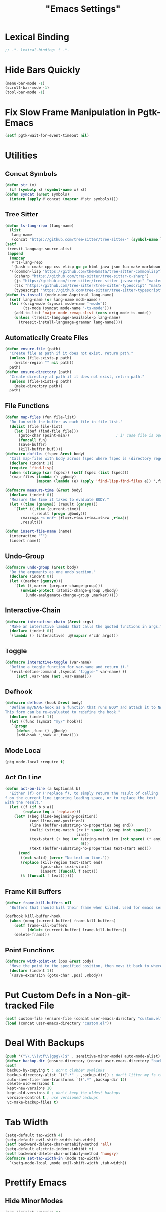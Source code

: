 #+title: "Emacs Settings"
* Lexical Binding
#+begin_src  emacs-lisp
  ;; -*- lexical-binding: t -*-
#+end_src
* Hide Bars Quickly
#+begin_src emacs-lisp
  (menu-bar-mode -1)
  (scroll-bar-mode -1)
  (tool-bar-mode -1)
#+end_src
* Fix Slow Frame Manipulation in Pgtk-Emacs
#+begin_src emacs-lisp
  (setf pgtk-wait-for-event-timeout nil)
#+end_src
* Utilities
** Concat Symbols
#+begin_src emacs-lisp
  (defun str (x)
    (if (symbolp x) (symbol-name x) x))
  (defun symcat (&rest symbols)
    (intern (apply #'concat (mapcar #'str symbols))))
#+end_src
** Tree Sitter
#+begin_src emacs-lisp
  (defun ts-lang-repo (lang-name)
    (list
     lang-name
     (concat "https://github.com/tree-sitter/tree-sitter-" (symbol-name lang-name))))
  (setf
   treesit-language-source-alist
   (append
    (mapcar
     #'ts-lang-repo
     '(bash c cmake cpp css elisp go go html java json lua make markdown python r rust toml yaml))
    '((common-lisp "https://github.com/theHamsta/tree-sitter-commonlisp")
      (csharp "https://github.com/tree-sitter/tree-sitter-c-sharp")
      (js "https://github.com/tree-sitter/tree-sitter-javascript" "master" "src")
      (tsx "https://github.com/tree-sitter/tree-sitter-typescript" "master" "tsx/src")
      (typescript "https://github.com/tree-sitter/tree-sitter-typescript" "master" "typescript/src"))))
  (defun ts-install (mode-name &optional lang-name)
    (setf lang-name (or lang-name mode-name))
    (let ((orig-mode (symcat mode-name "-mode"))
          (ts-mode (symcat mode-name "-ts-mode")))
      (add-to-list 'major-mode-remap-alist (cons orig-mode ts-mode))
      (unless (treesit-language-available-p lang-name)
        (treesit-install-language-grammar lang-name))))
#+end_src
** Automatically Create Files
#+begin_src emacs-lisp
  (defun ensure-file (path)
    "Create file at path if it does not exist, return path."
    (unless (file-exists-p path)
      (write-region "" nil path))
    path)
  (defun ensure-directory (path)
    "Create directory at path if it does not exist, return path."
    (unless (file-exists-p path)
      (make-directory path))
    path)
#+end_src
** File Functions
#+begin_src emacs-lisp
  (defun map-files (fun file-list)
    "Do fun with the buffer as each file in file-list."
    (dolist (file file-list)
      (let ((buf (find-file file)))
        (goto-char (point-min))						; in case file is open
        (funcall fun)
        (save-buffer)
        (kill-buffer buf))))
  (defmacro dofiles (fspec &rest body)
    "Call map-files with body across fspec where fspec is (directory regexp) or a list of such forms."
    (declare (indent 1))
    (require 'find-lisp)
    (when (stringp (car fspec)) (setf fspec (list fspec)))
    `(map-files (lambda () ,@body)
                (mapcan (lambda (e) (apply 'find-lisp-find-files e)) ',fspec)))

  (defmacro measure-time (&rest body)
    (declare (indent 0))
    "Measure the time it takes to evaluate BODY."
    (let ((time (gensym)) (result (gensym)))
      `(let* ((,time (current-time))
              (,result (progn ,@body)))
         (message "%.06f" (float-time (time-since ,time)))
         ,result)))

  (defun insert-file-name (name)
    (interactive "F")
    (insert name))
#+end_src
** Undo-Group
#+begin_src emacs-lisp
  (defmacro undo-group (&rest body)
    "Do the arguments as one undo section."
    (declare (indent 0))
    (let ((marker (gensym)))
      `(let ((,marker (prepare-change-group)))
         (unwind-protect (atomic-change-group ,@body)
           (undo-amalgamate-change-group ,marker)))))

#+end_src
** Interactive-Chain
#+begin_src emacs-lisp
  (defmacro interactive-chain (&rest args)
    "Make an interactive lambda that calls the quoted functions in args."
    (declare (indent 0))
    `(lambda () (interactive) ,@(mapcar #'cdr args)))
#+end_src
** Toggle
#+begin_src emacs-lisp
  (defmacro interactive-toggle (var-name)
    "Define a toggle function for var-name and return it."
    `(evil-define-command ,(symcat "toggle-" var-name) ()
       (setf ,var-name (not ,var-name))))
#+end_src
** Defhook
#+begin_src emacs-lisp
  (defmacro defhook (hook &rest body)
    "Define my/NAME-hook as a function that runs BODY and attach it to NAME-hook.
  This form can be re-evaluated to redefine the hook."
    (declare (indent 1))
    (let ((func (symcat "my/" hook)))
     `(progn
       (defun ,func () ,@body)
       (add-hook ',hook #',func))))
#+end_src
** Mode Local
#+begin_src emacs-lisp
  (pkg mode-local :require t)
#+end_src
** Act On Line
#+begin_src emacs-lisp
  (defun act-on-line (a &optional b)
    "Either (f) or ('replace f), to simply return the result of calling
  f on the current line ignoring leading space, or to replace the text
  with the result."
    (let ((f (if b b a))
          (replace (eq a 'replace)))
      (let* ((beg (line-beginning-position))
             (end (line-end-position))
             (line (buffer-substring-no-properties beg end))
             (valid (string-match (rx (* space) (group (not space)))
                                  line))
             (text-start (+ beg (or (string-match (rx (not space) (* any)) line)
                                    0)))
             (text (buffer-substring-no-properties text-start end)))
        (cond
         ((not valid) (error "No text on line."))
         (replace (kill-region text-start end)
                  (goto-char text-start)
                  (insert (funcall f text)))
         (t (funcall f text))))))
#+end_src
** Frame Kill Buffers
#+begin_src emacs-lisp
  (defvar frame-kill-buffers nil
    "Buffers that should kill their frame when killed. Used for emacs server.")

  (defhook kill-buffer-hook
    (when (memq (current-buffer) frame-kill-buffers)
      (setf frame-kill-buffers
            (delete (current-buffer) frame-kill-buffers))
      (delete-frame)))
#+end_src
** Point Functions
#+begin_src emacs-lisp
  (defmacro with-point-at (pos &rest body)
    "Move the point to the specified position, then move it back to where it was before."
    (declare (indent 1))
    `(save-excursion (goto-char ,pos) ,@body))
#+end_src
* Put Custom Defs in a Non-git-tracked File
#+begin_src emacs-lisp
  (setf custom-file (ensure-file (concat user-emacs-directory "custom.el")))
  (load (concat user-emacs-directory "custom.el"))
#+end_src
* Deal With Backups
#+begin_src emacs-lisp
  (push '("\\.\\(vcf\\|gpg\\)$" . sensitive-minor-mode) auto-mode-alist) ; don't backup keys
  (defvar backup-dir (ensure-directory (concat user-emacs-directory "backups/")))
  (setf
   backup-by-copying t ; don't clobber symlinks
   backup-directory-alist `((".*" . ,backup-dir)) ; don't litter my fs tree
   auto-save-file-name-transforms `((".*" ,backup-dir t))
   delete-old-versions t
   kept-new-versions 10
   kept-old-versions 0 ; don't keep the oldest backups
   version-control t ; use versioned backups
   vc-make-backup-files t)
#+end_src
* Tab Width
#+begin_src emacs-lisp
  (setq-default tab-width 4)
  (setq-default evil-shift-width tab-width)
  (setf backward-delete-char-untabify-method 'all)
  (setq-default electric-indent-inhibit t)
  (setf backward-delete-char-untabify-method 'hungry)
  (defmacro set-tab-width-in (mode tab-width)
    `(setq-mode-local ,mode evil-shift-width ,tab-width))
#+end_src
* Prettify Emacs
** Hide Minor Modes
#+begin_src emacs-lisp
  (pkg diminish :require t)
#+end_src
** Font
#+begin_src emacs-lisp
  (custom-set-faces
   '(variable-pitch ((t (:family "Crimson" :height 110))))
   '(fixed-pitch ((t (:family "Iosevka" :height 87))))
   '(default ((t (:family "Iosevka" :height 87)))))
#+end_src
** Ligatures
#+begin_src emacs-lisp
  (pkg ligature :require t :github "mickeynp/ligature.el")
  (ligature-set-ligatures 'prog-mode
                          '(("<" (rx (| (: (** 0 2 "<") (| (+ "=") (+ "-")) (** 0 3 ">"))
                                        (: (+ "*")  (\? ">"))
                                        (: "|" (\? ">"))
                                        (: "!" (>= 2 "-"))
                                        ">")))
                            ("-" (rx (| ":" "=" "+" (: (* "-") (** 1 3 ">")))))
                            ("=" (rx (| ":" "*" "+" "<<" (: (* "=") (** 0 3 ">")))))
                            (":" (rx (| (** 1 2 ":") "=" "-" "+" ">")))
                            ("+" (rx (| ":" "*" (+ "+"))))
                            ("*" (rx (| "/" "=" "+" ">")))
                            ("/" (rx "*"))
                            (">" (rx (? ">") "="))
                            ("!" (rx (** 1 3 "=")))
                            ("|" (rx ">"))
                            ;; "<~~" "<~" "~>" (concat "~" "~>") "</" "</>" "/>" ;; these look funny
                            ;; "<<-" "<-" "->" "-->" "--->" "<->" "<-->" "<--->" "<---->" "<!--" "<!---"
                            ;; "<==" "<===" "=>" "=>>" "==>" "===>" "<=>" "<==>" "<===>" "<====>"
                            ;; ">>=" "=<<"
                            ;; "::" ":::"
                            ;; "==" "!=" "===" "!==" "<=" ">="
                            ;; ":=" ":-" ":+"
                            ;; "<|" "<|>" "|>" "<>"
                            ;; "+:" "-:" "=:"
                            ;; "<******>" "<*****>" "<****>" "<***>" "<**>" "<*" "<*>" "*>"
                            ;; "++" "+++"
                            ;; "/*" "*/" "*+" "+*" "<:" ":>" "*=" "=*"
                            ))
  (global-ligature-mode 1)
#+end_src
** Icons
#+begin_src emacs-lisp
  (unless using-guix
   (pkg all-the-icons)
   (after-load all-the-icons
     (unless all-the-icons-fonts-installed?
       (all-the-icons-install-fonts t))))
#+end_src
** Line Numbers
#+begin_src emacs-lisp
  (global-display-line-numbers-mode 1)
  (setq-default display-line-numbers t
                display-line-numbers-widen t
                display-line-numbers-type 'relative
                display-line-numbers-width-start t
                display-line-numbers-grow-only t)
#+end_src
** Paren Highlighting
#+begin_src emacs-lisp
  (setf show-paren-delay 0)
  (show-paren-mode)
  (electric-pair-mode)
#+end_src
** Gruvbox Theme
#+begin_src emacs-lisp
  (pkg gruvbox-theme :require t)
  (load-theme 'gruvbox-dark-hard t)
#+end_src
** Start Screen (Dashboard)
#+begin_src emacs-lisp
  (pkg dashboard)
  (require 'dashboard)
  (setf initial-buffer-choice (lambda ()
                                (if (buffer-file-name)
                                    (current-buffer)
                                  (or (get-buffer "*dashboard*")
                                      (progn (dashboard-refresh-buffer)
                                             (get-buffer "*dashboard*")))))
        dashboard-projects-backend 'project-el
        dashboard-items '((recents . 5) (bookmarks . 5) (agenda . 5) (projects . 5)))
  (dashboard-setup-startup-hook)
#+end_src
** Turn ^L (Line Feed) Into a Horizontal Line
#+begin_src emacs-lisp
  (pkg page-break-lines :require t)
  (diminish 'page-break-lines-mode)
  (global-page-break-lines-mode)
#+end_src
** Trailing Whitespace
#+begin_src emacs-lisp
  (setq-default show-trailing-whitespace t)
#+end_src
** Line Wrap
#+begin_src emacs-lisp
  (pkg visual-fill-column)
  (defun toggle-word-wrap (&optional arg)
    (interactive)
    (let ((status (or arg (if visual-line-mode 0 1))))
      (visual-line-mode status)
      (visual-fill-column-mode 0)))
  (setf visual-fill-column-mode nil)
  (defun toggle-word-wrap-at-col (&optional arg)
    (interactive)
    (let ((status (or arg (if visual-fill-column-mode 0 1))))
      (visual-line-mode status)
      (visual-fill-column-mode status)))
  (setq-default fill-column 80)
  (global-visual-line-mode)
#+end_src
** Make Cursor Shapes Work in Terminal
#+begin_src emacs-lisp
  (pkg term-cursor :github "h0d/term-cursor.el" :require t)
  (global-term-cursor-mode)
#+end_src
* Count Keys
#+begin_src emacs-lisp
  (pkg keyfreq :require t)
  (keyfreq-mode 1)
  (keyfreq-autosave-mode 1)
  (setf keyfreq-excluded-commands '(self-insert-command))
#+end_src
* Editing
** Evil Requirements
Use ~undo-tree~ and ~goto-chg~ to get the related features in evil.
#+begin_src emacs-lisp
  (pkg undo-tree :require t)
  (diminish 'undo-tree-mode)
  (setf undo-tree-visualizer-timestamps t
        undo-tree-visualizer-lazy-drawing nil
        undo-tree-auto-save-history t)
  (let ((undo-dir (expand-file-name "undo" user-emacs-directory)))
    (setf undo-tree-history-directory-alist (list (cons "." undo-dir))))
  ;; this is broken, the after save hook below fixes it, but it still needs to be here
  (defhook after-save-hook (when undo-tree-mode (undo-tree-save-history nil t)))
  (global-undo-tree-mode)

  (pkg goto-chg :require t)
#+end_src
** Make <backspace> Work Like C-g
#+begin_src emacs-lisp
  (define-key key-translation-map
    (kbd "DEL") (lambda (c) (kbd (if (eq evil-state 'insert) "DEL" "C-g"))))
#+end_src
** Evil
#+begin_src emacs-lisp
  (setf
   evil-want-keybinding nil
   evil-search-module 'evil-search
   evil-undo-system 'undo-tree
   evil-cross-lines t
   evil-want-C-u-scroll t
   evil-want-C-i-jump t
   evil-want-visual-char-semi-exclusive t
   evil-want-Y-yank-to-eol t
   evil-ex-search-vim-style-regexp t
   evil-ex-substitute-global t
   evil-ex-visual-char-range t ; column range for ex commands this doesn't work
   evil-symbol-word-search t	 ; more vim-like behavior
   evil-want-change-word-to-end nil ; ce and cw are now different
   shift-select-mode nil						; don't activate mark on shift-click
   )

  (pkg evil :require t)

  (evil-mode 1)
  (setf evil-emacs-state-cursor 'box
        evil-normal-state-cursor 'box
        evil-visual-state-cursor 'box
        evil-insert-state-cursor 'bar
        evil-replace-state-cursor 'hbar
        evil-operator-state-cursor 'hollow)
  (setf evil-extra-operator-eval-modes-alist
        '((lisp-mode . sly-eval-region)
          (scheme-mode . geiser-eval-region)
          (clojure-mode . cider-eval-region)
          (ruby-mode . ruby-send-region)
          (enh-ruby-mode . ruby-send-region)
          (python-mode . python-shell-send-region)
          (julia-mode . julia-shell-run-region)
          (raku-mode . raku-send-region-to-repl)))
#+end_src
** Evil Collection
#+begin_src emacs-lisp
  (setf evil-collection-setup-minibuffer t)
  (pkg evil-collection :require t)
  (after-load evil-collection-unimpaired (diminish 'evil-collection-unimpaired-mode))
  (setf evil-collection-mode-list (delete 'lispy evil-collection-mode-list))
  (evil-collection-init)
#+end_src
** Evil Extensions
*** Surround
Allow actions that act on surrounding delimiters: =ds=, =cs=, =ys=, etc.
#+begin_src emacs-lisp
  (pkg evil-surround :require t)
  (setq-default evil-surround-pairs-alist
                `((?“ . ("“" . "”"))
                  (?” . ("“ " . " ”"))
                  ,@evil-surround-pairs-alist))
  (global-evil-surround-mode 1)
#+end_src
*** Text Objects
#+begin_src emacs-lisp
  (pkg targets :require t :github "noctuid/targets.el")
  (targets-setup t)
#+end_src
*** Swap Text Using =gx=
#+begin_src emacs-lisp
  (pkg evil-exchange :require t)
  (evil-exchange-install)
#+end_src
*** History in Minibuffer
#+begin_src emacs-lisp
  (dolist (i evil-collection-minibuffer-maps)
    (evil-define-key* 'normal (symbol-value i)
      "j" #'previous-complete-history-element
      "k" #'next-complete-history-element))
#+end_src
*** Register Previews
#+begin_src emacs-lisp
  (pkg evil-owl :require t)
  (setq evil-owl-max-string-length 500)
  (diminish 'evil-owl-mode)
  (evil-owl-mode)
#+end_src
** Align
Align multiple lines based on a regex.
A version of M-x align with live previews.
align with previews
#+begin_src emacs-lisp
  (pkg ialign)
  (setf ialign-initial-repeat t)
  (evil-define-key '(normal visual) 'global
    (kbd "<global-leader>a") (evil-define-operator evil-ialign (beg end)
                               "Call ialign on region."
                               :type line
                               (ialign beg end)))
  (evil-define-key '(normal insert) ialign-minibuffer-keymap
    (kbd "<leader>r") #'ialign-toggle-repeat
    (kbd "<leader>t") #'ialign-toggle-tabs
    (kbd "<leader>c") #'ialign-toggle-case-fold
    (kbd "<leader>p") #'ialign-toggle-pcre-mode
    (kbd "<leader>-") #'ialign-decrement-spacing
    (kbd "<leader>+") #'ialign-increment-spacing
    (kbd "<leader>=") #'ialign-increment-spacing
    (kbd "<leader>[") #'ialign-decrement-group
    (kbd "<leader>]") #'ialign-increment-group
    (kbd "<leader>f") #'ialign-set-group
    (kbd "<leader>s") #'ialign-set-spacing
    (kbd "<leader>u") (interactive-toggle ialign-auto-update)
    (kbd "<leader>U") #'ialign-update
    (kbd "<leader>?") #'ialign-show-help)
#+end_src
** Title Case
#+begin_src emacs-lisp
  (pkg titlecase)
  (evil-define-operator evil-titlecase (beg end) "Make range title case." (titlecase-region beg end))
  (evil-define-key '(normal visual) 'global
    (kbd "g M-u") #'evil-titlecase)
#+end_src
* Misc Settings
** Save Location in Closed Buffers
#+begin_src emacs-lisp
  (save-place-mode 1)
#+end_src
** Variables
#+begin_src emacs-lisp
  (setf
   ;; Sentence regexes only allow double spaced sentences, stop that.
   sentence-end-double-space nil
   ;; This also highlights a lot of non-error things.
   next-error-message-highlight t
   ;; Ensure documentation is loaded from autoloaded functions
   help-enable-symbol-autoload t
   show-trailing-whitespace t)
  (setq-default
   ;; files must end in newline
   require-final-newline t)
#+end_src
** Right Click Menu
#+begin_src emacs-lisp
  (context-menu-mode)
#+end_src
* Global Binds
** Misc
#+begin_src emacs-lisp
  (evil-define-key 'normal evil-ex-search-keymap
    "j" #'next-line-or-history-element
    "k" #'previous-line-or-history-element)

  (evil-define-key '(normal visual) 'global
    (kbd "<leader>;") #'execute-extended-command
    "ge" (evil-define-operator evil-eval (beg end)
           "Evaluate code."
           :move-point nil
           (let ((func (cdr-safe (assoc major-mode evil-extra-operator-eval-modes-alist))))
             (if func
                 (save-mark-and-excursion
                   (setf (point) beg)
                   (setf (mark) end)
                   (call-interactively func))
               (eval-region beg end t))))
    "gE" (evil-define-operator evil-eval-elisp-replace (beg end)
           "Evaluate code then replace with result."
           :move-point nil
           (let ((result (eval (car (read-from-string (buffer-substring-no-properties beg end))))))
             (evil-delete beg end nil ?_)
             (message "%S" result)
             (insert (prin1-to-string result))))
    "gc" (evil-define-operator evil-comment (beg end)
           "Commenting code."
           (comment-or-uncomment-region beg end))
    "gC" (evil-define-operator evil-comment+yank (beg end type register)
           "Commenting code and yanking original."
           (interactive "<R><x>")
           (evil-yank beg end type register)
           (comment-or-uncomment-region beg end))
    "gs" (evil-define-operator evil-replace-with-reg (beg end type register)
           "Replace region with active register."
           (interactive "<R><x>")
           (evil-delete beg end type ?_)
           (insert (evil-get-register (or register ?\")))))

  (evil-define-key 'motion 'global
    "]]" (evil-define-motion evil-next-close-bracket (count)
           "Go to [count] next unmatched ')'."
           :type exclusive
           (forward-char)
           (evil-up-paren ?\[ ?\] (or count 1))
           (backward-char))
    "[[" (evil-define-motion evil-previous-open-bracket (count)
           "Go to [count] previous unmatched '{'."
           :type exclusive
           (evil-up-paren ?\[ ?\] (- (or count 1))))
    (kbd "M-e") #'evil-backward-word-end
    (kbd "M-E") #'evil-backward-WORD-end)

  (evil-define-key 'normal 'global
    (kbd "U") #'evil-redo
    (kbd "<escape>") (defun my/evil-escape-or-no-highlight ()
  					 (interactive)
  					 (if (minibufferp)
  						 (abort-recursive-edit)
  					   (evil-ex-nohighlight)))
    (kbd "<global-leader>s") #'scratch-buffer
    (kbd "<global-leader>b") #'bookmark-jump
    (kbd "<global-leader>B") #'bookmark-set
    (kbd "<global-leader>td") #'toggle-debug-on-error
    (kbd "<global-leader>tw") #'toggle-word-wrap
    (kbd "<global-leader>tW") #'toggle-word-wrap-at-col
    (kbd "<global-leader>tp") (evil-define-command toggle-profiler ()
  							  (require 'profiler)
  							  (if (not (profiler-running-p))
  								  (profiler-start 'cpu+mem)
  								(profiler-stop)
  								(profiler-report)))
    (kbd "S") (evil-define-command evil-file-substitute () (evil-ex "%s/"))
    (kbd "gB") #'ibuffer
    (kbd "<global-leader>d") #'dired)
  (evil-define-key nil 'global
    (kbd "<f1>r") #'info-display-manual)
#+end_src
** Printing
#+begin_src emacs-lisp
  (defvar mode-print-formatter nil
    "A function that takes a string of text on a line and turns them into a print statement in the current mode.")

  (defun print-text-on-line ()
    "Apply mode-print-formatter to the text on the current line."
    (interactive)
    (act-on-line 'replace mode-print-formatter))

  (evil-define-key 'normal 'global
    (kbd "gp") #'print-text-on-line)
  (evil-define-key 'insert 'global
    (kbd "M-p") #'print-text-on-line)
#+end_src
** Window / Buffer
#+begin_src emacs-lisp
  (evil-define-key nil 'global
    (kbd "C-h") #'evil-window-left
    (kbd "C-j") #'evil-window-down
    (kbd "C-k") #'evil-window-up
    (kbd "C-l") #'evil-window-right
    (kbd "C-q") #'image-kill-buffer
    (kbd "C-S-q") (evil-define-command save-&-kill-buffer () (save-buffer) (kill-buffer))
    (kbd "M-RET") (evil-define-command split-right ()
                    (split-window-horizontally)
                    (evil-window-right 1))
    (kbd "M-S-RET") (evil-define-command split-left () (split-window-horizontally))
    (kbd "M-DEL") (evil-define-command split-down ()
                    (split-window-vertically)
                    (evil-window-down 1))
    (kbd "M-S-DEL") (evil-define-command split-up () (split-window-vertically)))

  (evil-define-key 'normal 'global
    (kbd "C-w RET") #'split-right
    (kbd "C-w S-RET") #'split-left
    (kbd "C-w DEL") #'split-down
    (kbd "C-w S-DEL") #'split-up)
#+end_src
** Text Objects
#+begin_src emacs-lisp
  (targets-define-to regex-group "\\\\(" "\\\\)" pair
                     :bind t :keys "g")
  (setq-default evil-surround-pairs-alist
                `((?g "\\(" . "\\)") ,@evil-surround-pairs-alist))

  (evil-define-text-object evil-whole-buffer (count &optional beg end type)
    "Whole buffer." (list (point-min) (point-max)))
  (define-key evil-outer-text-objects-map (kbd "o") #'evil-whole-buffer)
#+end_src
** Leader Keys
#+begin_src emacs-lisp
  (defun send-keys (keys)
    "Type the key sequence (kbd keys)."
    (setf prefix-arg current-prefix-arg)
    (setf unread-command-events
          (nconc (listify-key-sequence (kbd keys))
                 unread-command-events)))
  (after-load evil
    (evil-define-key '(normal visual) 'global
      (kbd "SPC") (lambda () (interactive) (send-keys "<leader>"))
      (kbd "\\") (lambda () (interactive) (send-keys "<global-leader>")))
    (evil-define-key 'insert 'global
      (kbd "M-;") (lambda () (interactive) (send-keys "<leader>"))
      (kbd "M-:") (lambda () (interactive) (send-keys "<global-leader>"))))
#+end_src
** Universal Argument
#+begin_src emacs-lisp
  (define-key global-map (kbd "M-u") #'universal-argument)
  (define-key universal-argument-map (kbd "C-u") nil)
  (define-key universal-argument-map (kbd "M-u") #'universal-argument-more)
  (after-load evil-maps
    (define-key evil-motion-state-map (kbd "M-u") nil))
#+end_src
** Structural Editing with Treesitter
#+begin_src emacs-lisp
  ;; Atoms are nodes with no children or unnamed nodes.
  ;; Nodes beginning and ending with unnamed nodes tend to be lists.
  ;; Nodes containing a mixture of lists and non-lists tend to be blocks.
  ;; Blocks are usually all nodes that aren't lists or atoms.
  (defun first-child (node &optional named)
    (treesit-node-child node 0 named))
  (defun last-child (node &optional named)
    (treesit-node-child node (- (treesit-node-child-count node named) 1) named))

  ;; This definition erroniously considers some nodes of the form (NAME ATOM) to
  ;; be blocks.
  (defun node-atom-p (node)
    (when (or (not (treesit-node-check node 'named))
              (= (treesit-node-child-count node) 0))
      node))
  (defun node-list-p (node)
    (and (<= 2 (or (treesit-node-child-count node) 0))
         (not (treesit-node-check (first-child node) 'named))
         (not (treesit-node-check (last-child node) 'named))
         node))
  (defun node-block-p (node)
    (and (not (node-list-p node))
         (< 0 (or (treesit-node-child-count node t) 0))
         node))

  (defun node-at-point ()
    (let ((min (treesit-node-at (point))))
      (or (treesit-parent-while
           min (lambda (node) (= (treesit-node-start node)
                                 (treesit-node-start min))))
          min)))
  (defun node-times (times node f &optional named)
    (dotimes (_ times) (setf node (or (funcall f node named) node)))
    node)
  (defun nth-sibling (n node &optional named)
    (if (< n 0)
        (node-times (- n) node #'treesit-node-prev-sibling named)
      (node-times n node #'treesit-node-next-sibling named)))
  (defun node-body (node)
    (if (node-list-p node)
        node
      (last-child node)))
  (defun body-child (node)
    (let ((body (if (node-list-p node) node (node-body node))))
      (first-child body (node-list-p body))))
  (defun body-parent (node)
    (let* ((parent (treesit-node-parent node))
           (grandarent (treesit-node-parent parent)))
      (if (and grandarent (node-list-p parent) (node-block-p grandarent))
          grandarent parent)))

  (defun nth-fun (n node fun &rest args)
    (dotimes (_ n) (setf node (or (apply fun node args) node)))
    node)
  (defun nth-parent (n node &optional satisfiesp)
    (nth-fun n node (lambda (node)
                      (treesit-parent-until node (or satisfiesp #'identity)))))
  (defun goto-start (node)
    (when node (goto-char (treesit-node-start node))))
  (defun goto-end (node)
    (when node (goto-char (treesit-node-end node))))

  (defun node-bounds (node)
    (list (treesit-node-start node) (treesit-node-end node)))
  (defun bounds-delete (bounds)
    (delete-region (car bounds) (cadr bounds)))
  (defun bounds-string (bounds)
    (buffer-substring (car bounds) (cadr bounds)))
  (defun bounds-replace (bounds str)
    (bounds-delete bounds)
    (save-excursion
      (goto-char (car bounds))
      (insert str)))
  (defun bounds-swap (a b)
    (when (< (car b) (car a))
      (let ((tmp a))
        (setf a b
              b tmp)))
    (let* ((a-str (bounds-string a))
           (b-str (bounds-string b)))
      (save-excursion
       (bounds-replace b a-str)
       (bounds-replace a b-str))))

  (defun list-node-inner-bounds (node)
    (let* ((cnt (treesit-node-child-count node)))
      (if (= cnt 2)
          (list (treesit-node-end (treesit-node-child node 0))
                (treesit-node-start (treesit-node-child node 1)))
        (list (treesit-node-start (treesit-node-child node 1))
              (treesit-node-end (treesit-node-child node (- cnt 2)))))))
  (defun expr-at-point (count)
    (nth-parent (- count 1) (node-at-point)))
  (defun atom-at-point ()
    (treesit-node-at (point)))
  (defun list-at-point (count)
    (nth-parent count (treesit-node-at (point)) #'node-list-p))
  (defun block-at-point (count)
    (let ((n (node-at-point)))
     (nth-parent (- count (if (node-block-p n) 1 0)) n #'node-block-p)))
  (defun node-outer-bounds (start &optional end)
    (setf end (or end start))
    (list (treesit-node-start start)
          (if-let ((next (treesit-node-next-sibling end)))
            (treesit-node-start next)
            (treesit-node-end end))))
  (defun comment-node-p (node)
    (string= (treesit-node-type node) "comment"))
  (defun comment-dir (node fun)
    (cl-loop for next = (funcall fun node)
             while (and next (comment-node-p next))
             do (setf node next))
    node)
  (defun comment-bounds (outerp)
    (let ((node (node-at-point)))
      (if (not (comment-node-p node))
          (list (point) (point))
        (let ((start (comment-dir node #'treesit-node-prev-sibling))
              (end (comment-dir node #'treesit-node-next-sibling)))
          (if outerp
              (node-outer-bounds start end)
            (list (treesit-node-start start) (treesit-node-end end)))))))
  (evil-define-key nil evil-inner-text-objects-map
    "e" (evil-define-text-object evil-inner-treesit-expr (count &optional beg end type)
          (node-bounds (expr-at-point (or count 1))))
    "a" (evil-define-text-object evil-inner-treesit-atom (count &optional beg end type)
          (node-bounds (atom-at-point)))
    "l" (evil-define-text-object evil-inner-treesit-list (count &optional beg end type)
          (list-node-inner-bounds (list-at-point (or count 1))))
    "b" (evil-define-text-object evil-inner-treesit-block (count &optional beg end type)
          (let ((body (node-body (block-at-point (or count 1)))))
            (if (node-list-p body)
                (list-node-inner-bounds body)
              (node-bounds body))))
    "c" (evil-define-text-object evil-inner-treesit-comment (count &optional beg end type)
          (comment-bounds nil)))
  (evil-define-key nil evil-outer-text-objects-map
    "e" (evil-define-text-object evil-outer-treesit-expr (count &optional beg end type)
          (node-outer-bounds (expr-at-point (or count 1))))
    "a" (evil-define-text-object evil-outer-treesit-atom (count &optional beg end type)
          (node-outer-bounds (atom-at-point)))
    "l" (evil-define-text-object evil-outer-treesit-list (count &optional beg end type)
          (node-bounds (nth-parent (or count 1) (treesit-node-at (point)) #'node-list-p)))
    "b" (evil-define-text-object evil-outer-treesit-block (count &optional beg end type)
          (node-bounds (block-at-point (or count 1))))
    "c" (evil-define-text-object evil-outer-treesit-comment (count &optional beg end type)
          (comment-bounds t)))

  (evil-define-key 'motion 'global
    ;; TODO: aggregate jumps on these commands so that C-o will go back before a
    ;; sequence of them.
    (kbd "M-h") (evil-define-motion tree-up (count)
                  (goto-start (nth-fun (or count 1) (node-at-point) #'body-parent)))
    (kbd "M-j") (evil-define-motion tree-next (count)
                  (goto-start (nth-sibling (or count 1) (node-at-point) t)))
    (kbd "M-k") (evil-define-motion tree-prev (count)
                  (goto-start (nth-sibling (- (or count 1)) (node-at-point) t)))
    (kbd "M-l") (evil-define-motion tree-down (count)
                  (goto-start (nth-fun (or count 1) (node-at-point) #'body-child))))

  (evil-define-key 'normal 'global
    (kbd "<leader>h") (evil-define-motion list-start (count)
                        (goto-start (treesit-node-next-sibling
                                     (first-child (list-at-point (or count 1)))))
                        (evil-insert-state))
    (kbd "<leader>l") (evil-define-motion list-end (count)
                        (goto-end (treesit-node-prev-sibling
                                   (last-child (list-at-point (or count 1)))))
                        (evil-insert-state))
    (kbd "M-J") (evil-define-command drag-forward (count)
                  (interactive "<c>")
                  (let* ((node (node-at-point))
                         (next-bounds (node-bounds (nth-sibling (or count 1) node
                                                                t))))
                    (goto-char (car next-bounds))
                    (bounds-swap (node-bounds node) next-bounds)))
    (kbd "M-K") (evil-define-command drag-backward (count)
                  (interactive "<c>")
                  (drag-forward (- (or count 1))))
    (kbd "<leader>u") (evil-define-command raise (count)
                        (interactive "<c>")
                        (let* ((node (node-at-point))
                               (bounds (node-bounds node))
                               (replace (node-bounds (body-parent node))))
                          (delete-region (cadr bounds) (cadr replace))
                          (delete-region (car replace) (car bounds)))))
#+end_src
* Center The Cursor
#+begin_src emacs-lisp
  (pkg centered-cursor-mode :require t)
  (diminish 'centered-cursor-mode)
  (global-centered-cursor-mode 1)
  (push #'abort-recursive-edit ccm-ignored-commands)
  (setf scroll-conservatively most-positive-fixnum)
#+end_src
* Major Modes
** Prog
#+begin_src emacs-lisp
  (add-hook 'prog-mode-hook #'display-fill-column-indicator-mode)
#+end_src
** Lisp
#+begin_src emacs-lisp
  (pkg lispy)
  (after-load lispy (diminish 'lispy-mode))
  (set-tab-width-in lisp-mode 2)
  (set-tab-width-in emacs-lisp-mode 2)
  (set-tab-width-in common-lisp-mode 2)
  (set-tab-width-in clojure-mode 2)
  (set-tab-width-in scheme-mode 2)

  (pkg lispyville)
  (after-load lispyville (diminish 'lispyville-mode))
  (add-hook 'emacs-lisp-mode-hook #'lispyville-mode)
  (add-hook 'common-lisp-mode-hook #'lispyville-mode)
  (add-hook 'lisp-mode-hook #'lispyville-mode)
  (add-hook 'lisp-data-mode-hook #'lispyville-mode)
  (cl-macrolet ((defto (name key)
                  `(targets-define-to ,name ',name nil object :bind t
                                      :keys ,key :hooks lispyville-mode-hook)))
    (defto lispyville-comment "c")
    (defto lispyville-atom "a")
    (defto lispyville-list "f")
    (defto lispyville-sexp "x")
    (defto lispyville-function "d")
    (defto lispyville-string "s"))
  (after-load lispyville
    (lispyville-set-key-theme '(operators
                                c-w
                                prettify
                                (atom-movement t)
                                additional-movement
                                commentary
                                slurp/barf-cp
                                (escape insert)))
    (defmacro surround-paren-insert (object at-end)
      "Surround object and instert at the given end (either start or end)."
      `(lambda () (interactive)
         (evil-start-undo-step)
         (apply 'evil-surround-region
                (append (let* ((obj (,object))
                               (start (car obj)))
                          (if (eq (char-after start) ?')
                              (cons (+ 1 start) (cdr obj))
                            obj))
                        '(?\))))
         ,@(if (eq at-end 'end)
               '((lispyville-up-list)
                 (insert " ")
                 (evil-insert 1))
             '((forward-char)
               (insert " ")
               (backward-char 1)
               (evil-insert 1)))))
    (evil-define-key '(visual normal) lispyville-mode-map
      (kbd "<leader>(") #'lispy-wrap-round
      (kbd "<leader>{") #'lispy-wrap-braces
      (kbd "<leader>[") #'lispy-wrap-brackets
      (kbd "<leader>)") #'lispyville-wrap-with-round
      (kbd "<leader>}") #'lispyville-wrap-with-braces
      (kbd "<leader>]") #'lispyville-wrap-with-brackets
      (kbd "M-h") #'lispyville-backward-up-list
      (kbd "M-j") (lambda ()
                    (interactive)
                    (lispyville-forward-sexp)
                    (lispyville-forward-sexp-begin))
      (kbd "M-k") #'lispyville-backward-sexp
      (kbd "M-l") #'lispyville-next-opening
      (kbd "M-J") #'lispyville-drag-forward
      (kbd "M-K") #'lispyville-drag-backward
      (kbd "<leader>@") #'lispy-splice
      (kbd "<leader>w") (surround-paren-insert lispyville-inner-sexp start)
      (kbd "<leader>W") (surround-paren-insert lispyville-inner-sexp end)
      (kbd "<leader>i") (surround-paren-insert lispyville-a-list start)
      (kbd "<leader>I") (surround-paren-insert lispyville-a-list end)
      (kbd "<leader>s") #'lispy-split
      (kbd "<leader>j") #'lispy-join
      (kbd "<leader>r") #'lispy-raise-sexp
      (kbd "<leader>R") #'lispyville-raise-list
      (kbd "<leader>h") (evil-define-command lispyville-insert-at-beginnging-of-list (count)
                          (interactive "<c>")
                          (lispyville-insert-at-beginning-of-list count)
                          (insert " ")
                          (backward-char))
      (kbd "<leader>l") #'lispyville-insert-at-end-of-list
      (kbd "<leader>o") #'lispyville-open-below-list
      (kbd "<leader>O") #'lispyville-open-above-list))
  (evil-define-key '(insert) lispyville-mode-map
    (kbd "M-l") (lambda () (interactive) (insert "λ"))
    (kbd "M-L") (lambda () (interactive) (insert "Λ")))
#+end_src
*** Rainbow Delimiters
#+begin_src emacs-lisp
  (pkg rainbow-delimiters)
  (add-hook 'lispyville-mode-hook #'rainbow-delimiters-mode)
#+end_src
** Common Lisp
#+begin_src emacs-lisp
  (pkg sly)
  (setf inferior-lisp-program "/usr/bin/sbcl")
  (cl-macrolet ((defmacroexpand (name fn)
                  `(evil-define-operator ,name (beg end)
                     :move-point nil
                     (save-excursion
                       (goto-char beg)
                       (,fn)))))
    (defmacroexpand sly-evil-macroexpand-all sly-macroexpand-all)
    (defmacroexpand sly-evil-macroexpand-1 sly-macroexpand-1)
    (defmacroexpand sly-evil-macroexpand-all-inplace sly-macroexpand-all-inplace)
    (defmacroexpand sly-evil-macroexpand-1-inplace sly-macroexpand-1-inplace))
  (evil-define-key '(normal visual) sly-mode-map
    "=" (evil-define-operator evil-lisp-indent-region (beg end)
          :type line
          :move-point nil
          (lisp-indent-region beg end))
    (kbd "<leader>me") #'sly-evil-macroexpand-all
    (kbd "<leader>m1") #'sly-evil-macroexpand-1
    (kbd "<leader>Me") #'sly-evil-macroexpand-all-inplace
    (kbd "<leader>M1") #'sly-evil-macroexpand-1-inplace
    (kbd "<leader>fu") #'sly-undefine-function)
#+end_src
** Rust
#+begin_src emacs-lisp
  (pkg rustic)
  (setq rustic-lsp-client 'eglot)

  ;; Rustic sets eglot server programs so relace that value.
  (after-load (rustic eglot)
    (push
     '((rustic-mode)
       "rust-analyzer"
       :initializationOptions
       (:rust-analyzer
        (:checkOnSave
         (
          :enable t
          :command "clippy"))))
     eglot-server-programs))
  (set-tab-width-in rust-mode 2)
  (setf rust-indent-offset 2)
  (custom-set-default 'rustic-indent-offset 2)
  (setq-mode-local rustic-mode mode-print-formatter
                   (lambda (text)
                     (concat "println!(\"{:#?}\", (" text "));")))
#+end_src
** C#
#+begin_src emacs-lisp
  (ts-install 'csharp 'c-sharp)
  (setq-mode-local csharp-ts-mode mode-print-formatter
                   (lambda (str)
                     (setf str (replace-regexp-in-string ";" " +" str))
                     (concat "Console.WriteLine(" str ");")))
  (add-hook 'csharp-ts-mode #'eglot-ensure)
  (after-load eglot
    (push `((csharp-ts-mode) ,(concat "omnisharp" (if using-guix "-wrapper" "")) "-lsp")
          eglot-server-programs))
  (set-tab-width-in csharp-ts-mode 4)
#+end_src
** Scheme
#+begin_src emacs-lisp
  (pkg geiser)
  (defhook scheme-mode-hook (geiser-mode) (lispyville-mode))
  (setf geiser-mode-start-repl-p t)

  (pkg geiser-guile)
  (after-load geiser
    (require 'geiser-guile)
    (evil-define-key 'normal geiser-mode-map
      (kbd "<insert>") #'geiser-mode-switch-to-repl))
#+end_src
** Anki External Editor
#+begin_src emacs-lisp
  (defvar anki-mode-hook nil)
  (defvar anki-mode-map (make-sparse-keymap))
  (evil-define-key 'normal anki-mode-map
    (kbd "<leader>m") #'org-latex-preview)
  (targets-define-to latex-math-block "\\$(" ")\\$"
                     pair :bind t :keys "m" :hooks anki-mode-hook)
  (targets-define-to latex-MATH-block "\\$( " " )\\$"
                     pair :bind t :keys "M" :hooks anki-mode-hook)

  (defun replace-all (regex replacement)
    (replace-regexp (regexp-quote regex) replacement nil (point-min) (point-max)))

  (defun anki-mode ()
    "Major mode for editing Anki flashcards."
    (interactive)
    (kill-all-local-variables)
    (use-local-map anki-mode-map)

    (replace-all "[$]" "$(")
    (replace-all "[/$]" ")$")
    (add-hook 'before-save-hook
              (lambda () (replace-all "$(" "[$]"))
              nil t)
    (add-hook 'before-save-hook
              (lambda () (replace-all ")$" "[/$]"))
              nil t)
    (flyspell-mode)

    (setf require-final-newline nil)
    (setf evil-surround-pairs-alist
          `((?m . ("$(" . ")$"))
            (?M . ("$( " . " )$"))
            ,@evil-surround-pairs-alist))
    (setf major-mode 'anki-mode)
    (setf mode-name "Anki")
    (run-hooks 'anki-mode-hook))
#+end_src
** Haskell
#+begin_src emacs-lisp
  (pkg haskell-mode)
  (add-hook 'haskell-mode #'eglot-ensure)
  (setq-mode-local haskell-mode
                   electric-pair-pairs (cons '(?` . ?`) electric-pair-pairs))
  (setf lsp-haskell-formatting-provider "fourmolu")
  (after-load eglot
    (push
     '((haskell-mode)
       "haskell-language-server" "--lsp"
       :initializationOptions
       (:haskell\.formattingProvider "fourmolu"))
     eglot-server-programs))
#+end_src
** Context
#+begin_src emacs-lisp
  (defvar context-tags)
  (defvar context-start/end-tags)
  (defvar context-insert-tag--tag-hist)
  (defvar context-insert-tag--start/end-hist)
  (defun context-get-tag-pair ()
    (-if-let* ((str (completing-read "Start/End: " context-start/end-tags
                                     nil nil nil 'context-insert-tag--start/end-hist))
               ((start end) (split-string str "/"))
               (type (completing-read "Type: " context-tags
                                      nil nil nil 'context-insert-tag--tag-hist)))
        (list (concat "\\" start type) (concat "\\" end type))
      (error "Expected only one slash in pattern.")))
  (defun context-insert-tag-pair (start end)
    (interactive (context-get-tag-pair))
    "Insert start| \\n end, leave the point on the |."
    (insert start)
    (save-excursion (newline) (insert end)))
  (evil-define-operator context-wrap-tag-pair (beg end)
    "Wrap region in tag."
    :type line
    (let ((pair (context-get-tag-pair)))
      (goto-char end)
      (insert (cadr pair))
      (newline)
      (goto-char beg)
      (insert (car pair))
      (save-excursion (newline))))

  (setf context-start/end-tags '("start/stop" "b/e"))
  (setf context-tags '("paragraph" "itemize" "component" "TABLE" "TABLEhead" "TABLEbody" "TC" "TR" "TH"))

  (evil-define-key 'insert tex-mode-map
    (kbd "<leader>t") #'context-insert-tag-pair)
  (evil-define-key 'normal tex-mode-map
    (kbd "<leader>ti") #'context-insert-tag-pair)
  (evil-define-key '(normal visual) tex-mode-map
    (kbd "<leader>tw") #'context-wrap-tag-pair)

#+end_src
** Org
*** Org-mode
#+begin_src emacs-lisp
  (after-load org-indent (diminish 'org-indent-mode))
  (defhook org-mode-hook
    (org-indent-mode)
    (variable-pitch-mode)
    (setq-local electric-pair-inhibit-predicate
                `(lambda (p) (or (char-equal p ?<)
                                 (,electric-pair-inhibit-predicate p)))))
  (setf org-todo-keywords '((sequence "TODO" "IN-PROGRESS" "DONE"))
        org-hide-emphasis-markers t
        org-pretty-entities t
        org-pretty-entities-include-sub-superscripts t
        org-startup-with-latex-preview t
        org-imenu-depth 4)

  (after-load org
    ;; Increase size of latex previews.
    (plist-put org-format-latex-options :scale 1.3))
  (custom-set-faces
   `(org-latex-and-related ((t (:inherit fixed-pitch :foreground ,(face-foreground 'default) :background ,(face-background 'default)))))
   '(org-block ((t (:inherit fixed-pitch))))
   '(org-code ((t (:inherit (shadow fixed-pitch)))))
   '(org-document-info ((t (:foreground "dark orange"))))
   '(org-document-info-keyword ((t (:inherit (shadow fixed-pitch)))))
   '(org-indent ((t (:inherit (org-hide fixed-pitch)))))
   '(org-link ((t (:foreground "royal blue" :underline t))))
   '(org-meta-line ((t (:inherit (font-lock-comment-face fixed-pitch)))))
   '(org-block-begin-line ((t (:inherit org-meta-line))))
   '(org-block-end-line ((t (:inherit org-meta-line))))
   '(org-property-value ((t (:inherit fixed-pitch))) t)
   '(org-special-keyword ((t (:inherit (font-lock-comment-face fixed-pitch)))))
   '(org-table ((t (:inherit fixed-pitch :foreground "#83a598"))))
   '(org-tag ((t (:inherit (shadow fixed-pitch) :weight bold :height 0.8))))
   '(org-verbatim ((t (:inherit (shadow fixed-pitch)))))
   '(org-level-1 ((t (:inherit outline-1 :height 1.5))))
   '(org-level-2 ((t (:inherit outline-2 :height 1.4))))
   '(org-level-3 ((t (:inherit outline-3 :height 1.3))))
   '(org-level-4 ((t (:inherit outline-4 :height 1.2))))
   '(org-level-5 ((t (:inherit outline-5 :height 1.1))))
   '(org-document-title ((t (:height 2.0)))))
  ;; Don't make text bigger after 8 levels.
  (setf org-cycle-level-faces nil)
  (setf org-fontify-done-headline nil)
  (setf org-html-validation-link nil)
  (setf org-highlight-latex-and-related '(latex))
#+end_src
*** Hide Org Markup
#+begin_src emacs-lisp
  (pkg org-appear)
  (add-hook 'org-mode-hook #'org-appear-mode)
  (mapc (lambda (sym) (set sym t))
        '(org-appear-autoemphasis
          org-appear-autolinks
          org-appear-autoentities
          org-appear-autokeywords
          org-appear-autosubmarkers))
#+end_src
*** Toggle Latex Fragments
#+begin_src emacs-lisp
  (pkg org-fragtog)
  (add-hook #'org-mode-hook #'org-fragtog-mode)
#+end_src
*** Roam
#+begin_src emacs-lisp
  (pkg org-roam)
  (setf org-roam-v2-ack t
        org-roam-completion-everywhere t
        org-roam-directory (file-truename "~/org"))
  (defun org-roam-get-unlinked-node-ids ()
    "Get the IDs of nodes with no backlinks."
    (cl-set-difference (mapcar #'car (org-roam-db-query [:select id :from nodes]))
                       (mapcar #'car (org-roam-db-query [:select dest :from links]))
                       :test 'string=))
  (evil-define-key 'normal 'global
    (kbd "<global-leader>nf") #'org-roam-node-find
    (kbd "<global-leader>nu")
    (evil-define-command org-roam-unlinked-node-find (&optional other-window initial-input filter-fn)
      "Find nodes with no backlinks."
      (let ((titles (mapcar (lambda (id) (-> id org-roam-node-from-id org-roam-node-title))
                            (org-roam-get-unlinked-node-ids))))
        (org-roam-node-visit (org-roam-node-from-title-or-alias
                              (completing-read "Node: " titles filter-fn t initial-input))
                             other-window))))

  (after-load org-roam
    (cl-flet ((template-with-tags
               (key name tags)
               `(,key ,name plain "\n%?"
                      :if-new (file+head "%<%Y%m%d%H%M%S>-${slug}.org"
                                         ,(concat "#+title: ${title}\n#+filetags: " tags "\n"))
                      :unnarrowed t)))
      (setf org-roam-capture-templates
            (list '("d" "default" plain "\n%?"
                    :if-new (file+head "%<%Y%m%d%H%M%S>-${slug}.org" "#+title: ${title}\n")
                    :unnarrowed t)
                  (template-with-tags "c" "computer science A-level" ":CSAL:")
                  (template-with-tags "p" "physics A-level" ":PAL:")
                  (template-with-tags "m" "maths A-level" ":MAL:")
                  (template-with-tags "f" "further maths A-level" ":FMAL:")
                  (template-with-tags "w" "word" ":Word:"))))
    (nconc org-roam-capture-templates
           '(("t" "like the regular template but todo"))
           (mapcar (lambda (templ)
                     (setf (car templ) (concat "t" (car templ)))
                     (let (out finnish-used? i)
                       (while (setf i (pop templ))
                         (cond
                          ((eq i :if-new)
                           (push i out)
                           (setf i (pop templ))
                           (cl-symbol-macrolet ((target (caddr i)))
                             (let ((reg (rx line-start "#+filetags:"
                                            (+ space)
                                            (group (*? anychar))
                                            ":\n")))
                               (setf target
                                     (if (string-match reg target)
                                         (replace-regexp-in-string reg "#+filetags: \\1:TODO:\n" target)
                                       (concat target "#+filetags: :TODO:\n")))))
                           (push i out))
                          ((eq i :immediate-finish) (pop templ))
                          (t (push i out))))
                       (nreverse (cons t (cons :immediate-finish out)))))
                   (copy-tree org-roam-capture-templates)))

    (evil-define-key 'insert org-mode-map
      (kbd "<leader>n") #'org-roam-node-insert)
    (evil-define-key 'normal org-mode-map
      (kbd "<leader>nb") #'org-roam-buffer-toggle
      (kbd "<leader>ng") #'org-roam-graph
      (kbd "<leader>ni") #'org-roam-node-insert
      (kbd "<leader>nc") #'org-roam-capture
      (kbd "<leader>nn") #'org-id-get-create
      (kbd "<leader>nt") #'org-roam-tag-add
      (kbd "<leader>nT") #'org-roam-tag-remove
      (kbd "<leader>nd") #'org-roam-dailies-capture-today
      (kbd "<leader>na") #'org-roam-alias-add)
    (org-roam-db-autosync-mode)
    ;; If using org-roam-protocol
    ;; (require 'org-roam-protocol)
    )
#+end_src
*** Evil Integration
#+begin_src emacs-lisp
  (pkg evil-org)
  (after-load evil-org (diminish 'evil-org-mode))
  (add-hook 'org-mode-hook #'evil-org-mode)
  (after-load evil-org
    (require 'evil-org-agenda)
    (evil-org-agenda-set-keys)
    (evil-define-key 'normal 'global
      (kbd "<global-leader>o") #'org-agenda)
    (evil-define-key 'insert org-mode-map
      (kbd "<leader>b") #'org-insert-structure-template
      (kbd "M-H") #'org-metaleft
      (kbd "M-J") #'org-metaup
      (kbd "M-K") #'org-metadown
      (kbd "M-L") #'org-metaright)
    (evil-define-key 'normal org-capture-mode-map
      (leader "k") #'org-capture-kill
      (leader "c") #'org-capture-finalize)
    (evil-define-key '(normal insert) org-mode-map
      (kbd "<leader>.") #'org-time-stamp
      (kbd "<leader>l") #'org-insert-link)
    (evil-define-key 'normal org-mode-map
      (kbd "M-j") #'org-forward-element
      (kbd "M-h") #'org-up-element
      (kbd "M-k") #'org-backward-element
      (kbd "M-l") #'org-down-element
      (kbd "M-H") #'org-metaleft
      (kbd "M-J") #'org-metaup
      (kbd "M-K") #'org-metadown
      (kbd "M-L") #'org-metaright

      (kbd "<leader>x") #'org-export-dispatch
      (kbd "<leader>i") #'org-display-inline-images
      (kbd "<leader>I") #'org-remove-inline-images
      (kbd "<leader>m") #'org-latex-preview
      (kbd "<leader>a") #'org-agenda-file-to-front
      (kbd "<leader>r") #'org-remove-file
      (kbd "<leader>c") #'org-ctrl-c-ctrl-c
      (kbd "<leader>l") #'org-insert-link
      (kbd "<leader>d") #'org-deadline
      (kbd "<leader>s") #'org-schedule
      (kbd "<leader>p") #'org-priority
      (kbd "<leader>RET") #'org-open-at-point
      (kbd "<leader>t") #'org-shiftright
      (kbd "<leader>T") #'org-shiftleft
      (kbd "<leader>bi") #'org-insert-structure-template
      (kbd "<leader>be") #'org-edit-src-code
      (kbd "<leader>bs") (evil-define-command evil-split-org-strucutre-template ()
                           (let ((point (point)) start-line end-line)
                             (cl-destructuring-bind ((_ end _) (start _ _)) `(,(evil-org-inner-element)
                                                                              ,(evil-org-an-element))
                               (cl-loop for (line var) in `((,start start-line) (,end end-line))
                                        do (goto-char line)
                                        do (set var (buffer-substring-no-properties
                                                     (line-beginning-position)
                                                     (line-end-position))))
                               (goto-char point)
                               (evil-insert-newline-below)
                               (insert (format "%s\n%s" end-line start-line)))))
      (kbd "<leader>bw") (evil-define-operator evil-wrap-org-structure-template (beg end)
                           "Wrap region in structure template"
                           :type line
                           (goto-char beg)
                           (set-mark end)
                           (call-interactively #'org-insert-structure-template))))
#+end_src
** Eshell
#+begin_src emacs-lisp
  (pkg pcmpl-args)
  (defhook eshell-mode-hook
    (require 'pcmpl-args)
    (setq-local corfu-map (copy-keymap corfu-map))
    (evil-define-key 'insert corfu-map
      (kbd "RET") (evil-define-command corfu-eshell-ret () (corfu-insert) (eshell-send-input))))
#+end_src
** Magit
#+begin_src emacs-lisp
  (pkg magit)
  (evil-define-key 'normal 'global
    (kbd "<global-leader>m") #'magit)
  (evil-define-key '(visual normal) magit-mode-map
    (kbd "M-h") #'magit-section-up
    (kbd "M-j") #'magit-section-forward-sibling
    (kbd "M-k") #'magit-section-backward-sibling
    (kbd "M-l") (defun my/magit-section-down ()
                  (interactive)
                  (call-interactively #'magit-section-show)
                  (magit-section-forward))
    (kbd "C-j") nil
    (kbd "C-k") nil
    (kbd "\\") nil
    (kbd "SPC") nil)
  (evil-define-key nil magit-mode-map
    (kbd "SPC") nil)
  (evil-define-key 'normal git-rebase-mode-map
    (kbd "ZZ") #'with-editor-finish)
#+end_src
** Help Mode
#+begin_src emacs-lisp
  (evil-define-key 'normal help-mode-map
    (kbd "s") #'help-view-source
    (kbd "i") #'help-goto-info
    (kbd "c") #'help-customize
    (kbd "<space>") nil
    (kbd "SPC") nil)
#+end_src
** ERC
#+begin_src emacs-lisp
  (pkg password-store)
  (pkg erc-hl-nicks)
  (pkg erc-nick-notify)

  (setf erc-nick "JackFaller"
        erc-user-full-name "Jack Faller"
        erc-track-shorten-start 10
        erc-prompt (lambda () (concat "[" (buffer-name) "]"))
        erc-auto-query 'bury
        erc-fill-function #'erc-fill-static
        erc-fill-static-center 20)

  (defun freenode ()
    (interactive)
    (erc-tls
     :server "irc.freenode.net"
     :port 6697
     :password (password-store-get "irc/freenode")))

  (defhook erc-mode-hook
    (require 'erc-nick-notify)
    (require 'erc-pcomplete)
    (require 'erc-hl-nicks)
    (pcomplete-erc-setup)
    (erc-completion-mode 1)
    (erc-spelling-mode 1)
    (setq-local corfu-map (copy-keymap corfu-map))
    (evil-define-key 'insert corfu-map
      (kbd "RET") (evil-define-command corfu-erc-ret () (corfu-insert) (erc-send-current-line))
      (kbd "<return>") #'corfu-erc-ret))

  (evil-define-key 'insert erc-mode-map
    (kbd "<leader>RET") #'newline
    (kbd "<leader><return>") #'newline)
  (evil-define-key 'normal erc-mode-map
    (kbd "<leader>b") #'erc-switch-to-buffer
    (kbd "<leader>n") #'erc-channel-names
    (kbd "<leader>q") #'erc-quit-server)
#+end_src
** C
#+begin_src emacs-lisp
  (ts-install 'c)
  (defhook c-ts-mode-hook
    (indent-tabs-mode -1)
    (eglot-ensure))
  (evil-define-key '(normal insert) c-ts-mode-map
    (kbd "<leader>s") #'ff-find-other-file)
#+end_src
** C++
#+begin_src emacs-lisp
  (ts-install 'c++ 'cpp)
  (defhook c++-ts-mode-hook
    (indent-tabs-mode -1)
    (eglot-ensure))
  (after-load eglot
    (push
     '((c++-mode)
       "clangd"
       "--malloc-trim"
       "--background-index"
       "--clang-tidy"
       ;; This can be either memory or storage.
       ;; For projects with large headers, memory will quickly run out.
       ;; The storage option persists files to /tmp which is also in usually RAM.
       ;; The only effect of setting this variable is weather the caches remain in
       ;; /tmp filling up RAM after the server exists.
       ;; This behaviour can be altered by setting the TMPDIR environment
       ;; variable, but I can't figure out how to do that with Eglot.
       "--pch-storage=memory"
       ;; This can be annoying if it gets the insertion wrong, happens silently,
       ;; and often screws up the formatting of #includes and #defines.
       "--header-insertion=never"
       "--header-insertion-decorators=0")
     eglot-server-programs))
  (evil-define-key '(normal insert) c++-ts-mode-map
    (kbd "<leader>s") #'ff-find-other-file)
#+end_src
** HTML
#+begin_src emacs-lisp
  (setq-mode-local mhtml-mode
                   electric-pair-inhibit-predicate
                   `(lambda (c) (or (char-equal c ?')
                                    (char-equal c ?<)
                                    (,electric-pair-inhibit-predicate c))))
  (evil-define-key '(insert) mhtml-mode-map
    (kbd "<leader>t") (defun insert-tag ()
                        (interactive)
                        (let ((tag (evil-surround-read-tag)))
                          (insert (car tag))
                          (save-excursion
                            (insert (cdr tag)))))
    (kbd "M-l") (defun jump-out-of-tag ()
                  (interactive)
                  (save-match-data
                    (re-search-forward (rx "</" (*? any) ">"))
                    (goto-char (match-end 0)))))
#+end_src
** Java
#+begin_src emacs-lisp
  (ts-install 'java)
  (add-hook 'java-ts-mode-hook #'eglot-ensure)
#+end_src
** Clojure
#+begin_src emacs-lisp
  (pkg cider)
  (setq cider-repl-pop-to-buffer-on-connect 'display-only)
  (defhook clojure-mode-hook
    (cider-mode 1)
    (lispyville-mode 1)
    (unless (cider-connected-p)
      (cider-jack-in nil))
    (evil-collection-define-key '(normal visual) 'cider-mode-map
      "gF" #'cider-find-resource
      "gf" #'find-file))
#+end_src
** GLSL
#+begin_src emacs-lisp
  (pkg glsl-mode)
#+end_src
** Lean
#+begin_src emacs-lisp
  (pkg lean-mode)
  (evil-define-key 'normal lean-mode-map
    (kbd "<leader>gd") #'lean-find-definition
    (kbd "<leader>k") #'quail-show-key
    (kbd "<leader>x") #'lean-std-exe
    (kbd "<leader>SPC") #'lean-hole
    ;; (kbd "<leader>d") #'helm-lean-definitions
    (kbd "<leader>g") #'lean-toggle-show-goal
    (kbd "<leader>n") #'lean-toggle-next-error
    (kbd "<leader>b") #'lean-message-boxes-toggle
    (kbd "<leader>r") #'lean-server-restart
    (kbd "<leader>s") #'lean-server-switch-version)
#+end_src
** Raku
#+begin_src emacs-lisp
  (pkg raku-mode)
  (add-to-list 'auto-mode-alist '("\\.raku\\'" . raku-mode))
#+end_src
** Dockerfile
#+begin_src emacs-lisp
  (pkg dockerfile-mode)
#+end_src
* Show Keyboard Shortcuts
#+begin_src emacs-lisp
  (pkg which-key)
  (diminish 'which-key-mode)
  (which-key-mode)
#+end_src
* Completion
** Minibuffer
*** Misc
#+begin_src emacs-lisp
  (savehist-mode)
  (setf enable-recursive-minibuffers t)
#+end_src
*** Stop the Cursor from Going into the Prompt
#+begin_src emacs-lisp
  (setf minibuffer-prompt-properties
        '(read-only t cursor-intangible t face minibuffer-prompt))
  (add-hook 'minibuffer-setup-hook #'cursor-intangible-mode)
#+end_src
*** Indicator for Multiple Completions
#+begin_src emacs-lisp
  (defun crm-indicator (args)
      (cons (concat "[CRM] " (car args)) (cdr args)))
  (advice-add #'completing-read-multiple :filter-args #'crm-indicator)
#+end_src
*** Completion UI
#+begin_src emacs-lisp
  (pkg vertico :require t)
  (vertico-mode)
  (evil-define-key '(insert normal) vertico-map
    (kbd "M-RET") #'vertico-exit-input
    (kbd "M-TAB") #'vertico-insert
    (kbd "TAB") #'vertico-next
    (kbd "<tab>") #'vertico-next
    (kbd "S-TAB") #'vertico-previous
    (kbd "<backtab>") #'vertico-previous)
#+end_src
*** Descriptions in Margins
#+begin_src emacs-lisp
  (pkg marginalia :require t)
  (marginalia-mode)
#+end_src
*** Icons
#+begin_src emacs-lisp
  (pkg all-the-icons-completion)
  (all-the-icons-completion-mode)
#+end_src
** Buffer
*** Completions
#+begin_src emacs-lisp
  (straight-use-package '(corfu :files (:defaults "extensions/*")))
  (require 'corfu)
  (require 'corfu-popupinfo)
  (require 'corfu-history)
  (corfu-history-mode)
  (corfu-popupinfo-mode)
  (global-corfu-mode)
  (setf
   corfu-auto t
   corfu-auto-delay 0
   corfu-auto-prefix 0
   corfu-separator ?\s
   corfu-on-exact-match nil
   corfu-quit-no-match nil
   corfu-popupinfo-delay 0.1
   corfu-echo-documentation nil)
  (evil-define-key 'insert 'global
    (kbd "TAB") #'completion-at-point
    (kbd "<tab>") #'completion-at-point)
  (evil-define-key 'insert corfu-map
    (kbd "TAB") #'corfu-next
    (kbd "<tab>") #'corfu-next
    (kbd "S-TAB") #'corfu-previous
    (kbd "<backtab>") #'corfu-previous
    (kbd "M-TAB") #'corfu-complete
    (kbd "M-<tab>") #'corfu-complete
    (kbd "M-RET") #'corfu-insert
    (kbd "M-<return>") #'corfu-insert
    (kbd "M-q") #'corfu-reset)
#+end_src
*** Tab and Go Completion
Binding these keys to insert the completion then exit allows for more fluid completion.
Instead of accepting, you can just keep typing to get the same effect.
#+begin_src emacs-lisp
  (setf
   corfu-cycle t
   corfu-preselect 'prompt)
  (evil-define-key nil corfu-map
    (kbd "RET") nil
    (kbd "<return>") nil)
#+end_src
*** Prettify
#+begin_src emacs-lisp
  (pkg kind-icon :require t)
  (setf kind-icon-default-face 'corfu-default)
  (add-to-list 'corfu-margin-formatters #'kind-icon-margin-formatter)
#+end_src
*** Fix Pcomplete
Cape suggests this snippet.
#+begin_src emacs-lisp
  ;; Silence the pcomplete capf, no errors or messages!
  (advice-add 'pcomplete-completions-at-point :around #'cape-wrap-silent)

  ;; Ensure that pcomplete does not write to the buffer
  ;; and behaves as a pure `completion-at-point-function'.
  (advice-add 'pcomplete-completions-at-point :around #'cape-wrap-purify)
#+end_src
*** More Backends
#+begin_src emacs-lisp
  (pkg cape)
  (defun my/cape-file (&optional interactive)
    (let ((output (cape-file interactive)))
      (when output
        `(,(car output) ,(cadr output)
          ,(let ((f (caddr output)))
             (lambda (str pred action)
               (let ((result (funcall f str pred action)))
                 (cond
                  ((eq action t)
                   (mapcar
                    (lambda (i)
                      (if (directory-name-p i)
                          (propertize (substring i 0 (- (length i) 1))
                                      :is-file t)
                        i))
                    result))
                  ((eq action 'metadata)
                   '(metadata (category . file)))
                  (t result)))))
          :affixation-function
          ,(lambda (list)
             (mapcar (lambda (s)
                       (if (get-text-property 0 :is-file s)
                           (list (concat s "/") "" "")
                         (list s "" "")))
                     list))
          ,@(cdddr output)))))
  (mapc (lambda (x) (add-to-list 'completion-at-point-functions x))
        (list #'cape-dabbrev #'cape-abbrev #'cape-tex #'cape-rfc1345 #'my/cape-file))
#+end_src
** Eldoc
#+begin_src emacs-lisp
  (after-load eldoc (diminish 'eldoc-mode))
  (setf eldoc-idle-delay 0)
#+end_src
** Language Server Support (LSP)
*** Eglot
#+begin_src emacs-lisp
  (setf eglot-autoshutdown t)
  (evil-define-key 'normal eglot-mode-map
    (kbd "<leader>=") #'eglot-format
    (kbd "<leader>gd") #'eglot-find-implementation
    (kbd "<leader>gD") #'eglot-find-declaration
    (kbd "<leader>gr") #'xref-find-references
    (kbd "<leader>gt") #'eglot-find-typeDefinition
    (kbd "<leader>ga") #'xref-find-apropos
    (kbd "<leader>r") #'eglot-rename
    (kbd "<leader>a") #'eglot-code-actions
    (kbd "<leader>o") #'eglot-code-action-organize-imports
    (kbd "<leader>f") #'eglot-code-action-quickfix
    (kbd "<leader>i") #'eglot-code-action-inline
    (kbd "<leader>x") #'eglot-code-action-extract
    (kbd "<leader>w") #'eglot-code-action-rewrite
    (kbd "<leader>H") #'eglot-inlay-hints-mode
    (kbd "<leader>E") #'flymake-show-buffer-diagnostics
    (kbd "<leader>M-E") #'flymake-show-project-diagnostics)
#+end_src
*** Performance
These variables are recommended by =lsp-mode= to increase performance.
#+begin_src emacs-lisp
  (setf read-process-output-max (* 1024 1024))
#+end_src
** Completion Filtering
#+begin_src emacs-lisp
  (pkg orderless :require t)
  (orderless-define-completion-style orderless+initialism
    (orderless-matching-styles '(orderless-initialism
                                 orderless-literal
                                 orderless-regexp)))
  (setf completion-category-overrides
        '((command (styles orderless+initialism))
          (symbol (styles orderless+initialism))
          (variable (styles orderless+initialism))))
  (setf
   completion-styles '(orderless+initialism partial-completion basic)
   completion-category-defaults nil
   completion-category-overrides nil)
#+end_src
** Consult
#+begin_src emacs-lisp
  (pkg consult)
  (pkg consult-project-extra)
  (after-load consult
    (evil-collection-consult-setup))

  (evil-define-key 'normal flymake-mode-map
    (kbd "<leader>e") #'consult-flymake)
  (evil-define-key 'normal 'global
    (kbd "gb") #'consult-buffer
    (kbd "g'") #'evil-collection-consult-mark
    (kbd "<global-leader>l") #'consult-line
    (kbd "<global-leader>L") #'consult-line-multi
    (kbd "<global-leader>i") #'consult-imenu
    (kbd "<global-leader>I") #'consult-imenu-multi
    (kbd "<global-leader>p") (defun my/consult-project-extra-find (arg)
                               (interactive "P")
                               (if arg
                                   (consult-project-extra-find-other-window)
                                 (consult-project-extra-find))))
#+end_src
** Embark
#+begin_src emacs-lisp
  (pkg embark)
  (pkg embark-consult)
  (evil-define-key '(normal insert) 'global
    (kbd "<global-leader>e") #'embark-act
    (kbd "<global-leader>E") #'embark-dwim)
  (after-load consult (require 'embark-consult))
#+end_src
* File Management
** Projects
#+begin_src emacs-lisp
  (setf compilation-scroll-output t)
  (evil-define-key 'normal 'global
    (kbd "<global-leader>P") #'project-switch-project)
  (setf compilation-read-command nil)
  (evil-define-key '(insert normal) 'global
    (kbd "<f5>") #'project-compile)
  (after-load evil-collection-comile
    (dolist (map evil-collection-compile-maps)
      (evil-define-key 'normal map
        (kbd "q") (interactive-chain #'kill-compilation #'quit-window))))
#+end_src
* Pastebin Services
#+begin_src emacs-lisp
  (pkg webpaste)
  (setq webpaste-provider-priority '("dpaste.org"))
  (defun read-seconds-duration ()
    "Read a duration in seconds."
    (require 'org)
    (-->
     (parse-time-string (org-read-date))
     (cl-mapcar (lambda (a b) (if (and a (/= a -1)) a b)) it (decode-time))
     encode-time
     (- (time-to-seconds it) (time-to-seconds))
     round))
  (defun get-webpaste-duration ()
    (--> webpaste-providers-alist
         (alist-get "dpaste.org" it nil nil 'equal)
         (plist-get it :post-data)
         (alist-get "expires" it nil nil 'equal)))
  (defun set-webpaste-duration (seconds)
    (setf (--> webpaste-providers-alist
               (alist-get "dpaste.org" it nil nil 'equal)
               (plist-get it :post-data)
               (alist-get "expires" it nil nil 'equal))
          seconds))

  (after-load webpaste
    (set-webpaste-duration "never"))

  (defconst webpaste-durations
    '(("one time" . "onetime")
      ("never" . "never")
      ("hour" . 3600)
      ("week" . 604800)
      ("month" . 2592000)))

  (defun webpaste (arg)
    "Paste the buffer or region if active. When ARG, prompt for a duration until expiration."
    (interactive "P")
    (require 'webpaste)
    (let ((old-duration (get-webpaste-duration)))
      (when arg
        (-> (completing-read "Duration: " webpaste-durations)
            (alist-get webpaste-durations nil nil #'string=)
            set-webpaste-duration))
      (call-interactively #'webpaste-paste-buffer-or-region)
      (set-webpaste-duration old-duration)))
#+end_src
* Spellcheck
** Flyspell
#+begin_src emacs-lisp
  (pkg flyspell)
  (add-hook 'prog-mode-hook #'flyspell-prog-mode)
  (add-hook 'text-mode-hook #'flyspell-mode)
  (defvar dict (if using-guix "en_GB-ise" "en_GB")
    "Dictionary to use.")
  (setf flyspell-issue-message-flag nil)
  (after-load ispell
    (push
     `("dict" "[[:alpha:]]" "[^[:alpha:]]" "[']" nil ("-d" ,dict) nil utf-8)
     ispell-dictionary-alist)
    (setf ispell-dictionary "dict")
    (cond
     ((executable-find "hunspell")
      (setf ispell-program-name "hunspell")
      (when (boundp 'ispell-hunspell-dictionary-alist)
        (setf ispell-hunspell-dictionary-alist ispell-dictionary-alist)))
     ((executable-find "aspell")
      (setf ispell-program-name "aspell"
            ispell-extra-args `("--sug-mode=ultra" ,(concat "--lang=" dict)
                                "--run-together" "--run-together-limit=16")))))
  (evil-define-key 'normal flyspell-mode-map
    (kbd "[s") #'evil-prev-flyspell-error
    (kbd "]s") #'evil-next-flyspell-error)
#+end_src
* Ebangs
#+begin_src emacs-lisp
  (pkg ebangs :github "jack-faller/ebangs" :require t)
  (ebangs-global-minor-mode)
  (evil-define-key 'insert 'global
    (kbd "<global-leader>j") #'ebangs-complete)
  (evil-define-key 'normal 'global
    (kbd "<global-leader>jc") #'ebangs-complete
    (kbd "<global-leader>jt") #'ebangs-show-file-todos
    (kbd "<global-leader>jT") #'ebangs-show-todos)
#+end_src
* Indent Guides
#+begin_src emacs-lisp
  (pkg show-indent-guides :github "jack-faller/show-indent-guides")
  (add-hook 'prog-mode-hook #'show-indent-guides-mode)
#+end_src
* Allow things to be deferred to the end of the file through config feature.
#+begin_src emacs-lisp
  (provide 'config)
#+end_src
